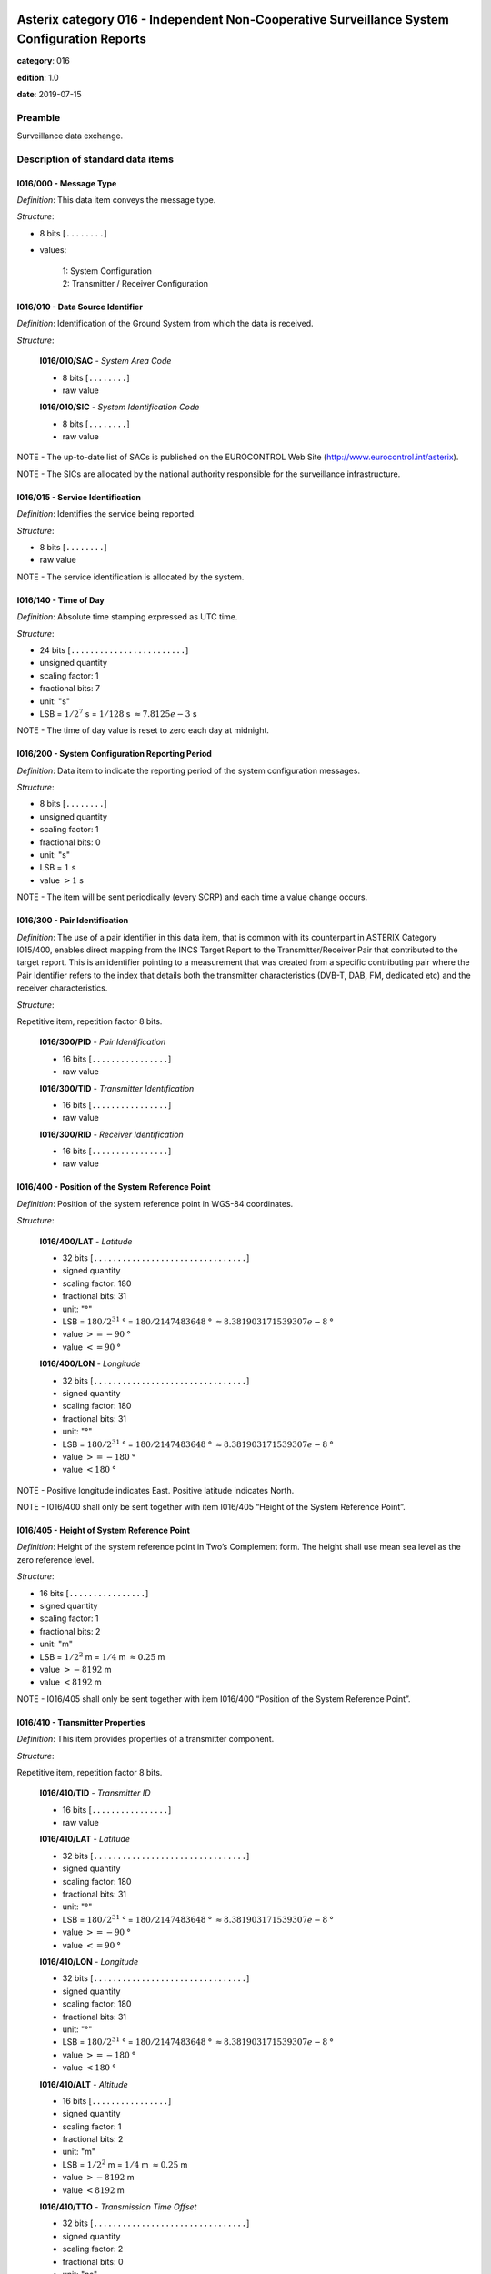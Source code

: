 Asterix category 016 - Independent Non-Cooperative Surveillance System Configuration Reports
============================================================================================
**category**: 016

**edition**: 1.0

**date**: 2019-07-15

Preamble
--------
Surveillance data exchange.

Description of standard data items
----------------------------------

I016/000 - Message Type
***********************

*Definition*: This data item conveys the message type.

*Structure*:

- 8 bits [``........``]

- values:

    | 1: System Configuration
    | 2: Transmitter / Receiver Configuration

I016/010 - Data Source Identifier
*********************************

*Definition*: Identification of the Ground System from which the data is received.

*Structure*:

    **I016/010/SAC** - *System Area Code*

    - 8 bits [``........``]

    - raw value

    **I016/010/SIC** - *System Identification Code*

    - 8 bits [``........``]

    - raw value

NOTE - The up-to-date list of SACs is published on the EUROCONTROL
Web Site (http://www.eurocontrol.int/asterix).

NOTE - The SICs are allocated by the national authority responsible
for the surveillance infrastructure.

I016/015 - Service Identification
*********************************

*Definition*: Identifies the service being reported.

*Structure*:

- 8 bits [``........``]

- raw value

NOTE - The service identification is allocated by the system.

I016/140 - Time of Day
**********************

*Definition*: Absolute time stamping expressed as UTC time.

*Structure*:

- 24 bits [``........................``]

- unsigned quantity
- scaling factor: 1
- fractional bits: 7
- unit: "s"
- LSB = :math:`1 / {2^{7}}` s = :math:`1 / {128}` s :math:`\approx 7.8125e-3` s

NOTE - The time of day value is reset to zero each day at midnight.

I016/200 - System Configuration Reporting Period
************************************************

*Definition*: Data item to indicate the reporting period of the system
configuration messages.

*Structure*:

- 8 bits [``........``]

- unsigned quantity
- scaling factor: 1
- fractional bits: 0
- unit: "s"
- LSB = :math:`1` s
- value :math:`> 1` s

NOTE - The item will be sent periodically (every SCRP) and each
time a value change occurs.

I016/300 - Pair Identification
******************************

*Definition*: The use of a pair identifier in this data item, that is common
with its counterpart in ASTERIX Category I015/400, enables direct
mapping from the INCS Target Report to the Transmitter/Receiver
Pair that contributed to the target report.
This is an identifier pointing to a measurement that was created
from a specific contributing pair where the Pair Identifier refers
to the index that details both the transmitter characteristics
(DVB-T, DAB, FM, dedicated etc) and the receiver characteristics.

*Structure*:

Repetitive item, repetition factor 8 bits.

        **I016/300/PID** - *Pair Identification*

        - 16 bits [``................``]

        - raw value

        **I016/300/TID** - *Transmitter Identification*

        - 16 bits [``................``]

        - raw value

        **I016/300/RID** - *Receiver Identification*

        - 16 bits [``................``]

        - raw value

I016/400 - Position of the System Reference Point
*************************************************

*Definition*: Position of the system reference point in WGS-84 coordinates.

*Structure*:

    **I016/400/LAT** - *Latitude*

    - 32 bits [``................................``]

    - signed quantity
    - scaling factor: 180
    - fractional bits: 31
    - unit: "°"
    - LSB = :math:`180 / {2^{31}}` ° = :math:`180 / {2147483648}` ° :math:`\approx 8.381903171539307e-8` °
    - value :math:`>= -90` °
    - value :math:`<= 90` °

    **I016/400/LON** - *Longitude*

    - 32 bits [``................................``]

    - signed quantity
    - scaling factor: 180
    - fractional bits: 31
    - unit: "°"
    - LSB = :math:`180 / {2^{31}}` ° = :math:`180 / {2147483648}` ° :math:`\approx 8.381903171539307e-8` °
    - value :math:`>= -180` °
    - value :math:`< 180` °

NOTE - Positive longitude indicates East. Positive latitude
indicates North.

NOTE - I016/400 shall only be sent together with item I016/405
“Height of the System Reference Point”.

I016/405 - Height of System Reference Point
*******************************************

*Definition*: Height of the system reference point in Two’s Complement form.
The height shall use mean sea level as the zero reference level.

*Structure*:

- 16 bits [``................``]

- signed quantity
- scaling factor: 1
- fractional bits: 2
- unit: "m"
- LSB = :math:`1 / {2^{2}}` m = :math:`1 / {4}` m :math:`\approx 0.25` m
- value :math:`> -8192` m
- value :math:`< 8192` m

NOTE - I016/405 shall only be sent together with item I016/400
“Position of the System Reference Point”.

I016/410 - Transmitter Properties
*********************************

*Definition*: This item provides properties of a transmitter component.

*Structure*:

Repetitive item, repetition factor 8 bits.

        **I016/410/TID** - *Transmitter ID*

        - 16 bits [``................``]

        - raw value

        **I016/410/LAT** - *Latitude*

        - 32 bits [``................................``]

        - signed quantity
        - scaling factor: 180
        - fractional bits: 31
        - unit: "°"
        - LSB = :math:`180 / {2^{31}}` ° = :math:`180 / {2147483648}` ° :math:`\approx 8.381903171539307e-8` °
        - value :math:`>= -90` °
        - value :math:`<= 90` °

        **I016/410/LON** - *Longitude*

        - 32 bits [``................................``]

        - signed quantity
        - scaling factor: 180
        - fractional bits: 31
        - unit: "°"
        - LSB = :math:`180 / {2^{31}}` ° = :math:`180 / {2147483648}` ° :math:`\approx 8.381903171539307e-8` °
        - value :math:`>= -180` °
        - value :math:`< 180` °

        **I016/410/ALT** - *Altitude*

        - 16 bits [``................``]

        - signed quantity
        - scaling factor: 1
        - fractional bits: 2
        - unit: "m"
        - LSB = :math:`1 / {2^{2}}` m = :math:`1 / {4}` m :math:`\approx 0.25` m
        - value :math:`> -8192` m
        - value :math:`< 8192` m

        **I016/410/TTO** - *Transmission Time Offset*

        - 32 bits [``................................``]

        - signed quantity
        - scaling factor: 2
        - fractional bits: 0
        - unit: "ns"
        - LSB = :math:`2` ns

        **I016/410/(spare)**

        - 4 bits [``....``]

        **I016/410/ATO** - *Accuracy of Transmission Time Offset*

        - 20 bits [``....................``]

        - unsigned quantity
        - scaling factor: 1
        - fractional bits: 0
        - unit: "ns"
        - LSB = :math:`1` ns

        **I016/410/PCI** - *Parallel Transmitter Index*

        - 16 bits [``................``]

        - unsigned integer

NOTE - Regarding Transmitter Identification:
    a. Individual channels of a transmitter are considered as
    separate collocated transmitters.

    b. A Transmitter ID may be assigned to individual channels
    of a compound transmitter. i.e. a single multi-channel
    transmitter may be assigned several Tx ID.

    c. The Tx ID shall be used in a unique way for a specific
    SAC/SIC.

NOTE - Regarding Transmitter Latitude and Longitude and Altitude:
    a. The Tx Location and Altitude is the position of the
    component in WGS-84 coordinates. The vertical distance between
    the component and the projection of its position on the earth’s
    ellipsoid, as defined by WGS-84, in two’s complement form.

NOTE - Regarding Transmission Time Offset
    a. Time offset of transmitter compared to the reference
    transmitter within the single frequency network (SFN).

NOTE - Regarding Accuracy of Transmission Time Offset
    a. The Accuracy of the Transmission Time Offset is the Standard
    Deviation of the measurement of the transmission time offset
    between the transmitter channel compared to the reference
    transmitter within the single frequency network (SFN).

NOTE - Regarding Parallel Transmitter Index
    a. The Parallel Transmitter Index is the identification of the
    transmitter via index, which is sent in parallel.

    b. For referring to a one-octet index bits-16/9 shall be set
    to zero.

    c. This index shall be used in a unique way for a specific
    SAC/SIC.

    d. In a Single Frequency Network the parallel transmitter
    index is the index of the reference transmitter.

I016/420 - Receiver Properties
******************************

*Definition*: This item provides properties of the receiver component.

*Structure*:

Repetitive item, repetition factor 8 bits.

        **I016/420/RID** - *Receiver Component ID*

        - 16 bits [``................``]

        - raw value

        **I016/420/LAT** - *Latitude*

        - 32 bits [``................................``]

        - signed quantity
        - scaling factor: 180
        - fractional bits: 31
        - unit: "°"
        - LSB = :math:`180 / {2^{31}}` ° = :math:`180 / {2147483648}` ° :math:`\approx 8.381903171539307e-8` °
        - value :math:`>= -90` °
        - value :math:`<= 90` °

        **I016/420/LON** - *Longitude*

        - 32 bits [``................................``]

        - signed quantity
        - scaling factor: 180
        - fractional bits: 31
        - unit: "°"
        - LSB = :math:`180 / {2^{31}}` ° = :math:`180 / {2147483648}` ° :math:`\approx 8.381903171539307e-8` °
        - value :math:`>= -180` °
        - value :math:`< 180` °

        **I016/420/ALT** - *Altitude*

        - 16 bits [``................``]

        - signed quantity
        - scaling factor: 1
        - fractional bits: 2
        - unit: "m"
        - LSB = :math:`1 / {2^{2}}` m = :math:`1 / {4}` m :math:`\approx 0.25` m
        - value :math:`> -8192` m
        - value :math:`< 8192` m

NOTE - Regarding the Receiver Identification
    a. The Rx ID shall be used in a unique way for a specific
    SAC/SIC.

NOTE - Regarding the Receiver Location and Altitude (WGS-84)
    a. The Rx Location and Altitude is the of the component
    in WGS-84 coordinates. The vertical distance between the
    component and the projection of its position on the earth’s
    ellipsoid, as defined by WGS-84, in two’s complement form.

I016/SP - Special Purpose Field
*******************************

*Definition*: Special Purpose Field

*Structure*:

Explicit item (SP)

User Application Profile for Category 016
=========================================
- (1) ``I016/010`` - Data Source Identifier
- (2) ``I016/015`` - Service Identification
- (3) ``I016/000`` - Message Type
- (4) ``I016/140`` - Time of Day
- (5) ``I016/200`` - System Configuration Reporting Period
- (6) ``I016/300`` - Pair Identification
- (7) ``I016/400`` - Position of the System Reference Point
- ``(FX)`` - Field extension indicator
- (8) ``I016/405`` - Height of System Reference Point
- (9) ``I016/410`` - Transmitter Properties
- (10) ``I016/420`` - Receiver Properties
- (11) ``I016/SP`` - Special Purpose Field
- (12) ``(spare)``
- (13) ``(spare)``
- (14) ``(spare)``
- ``(FX)`` - Field extension indicator
